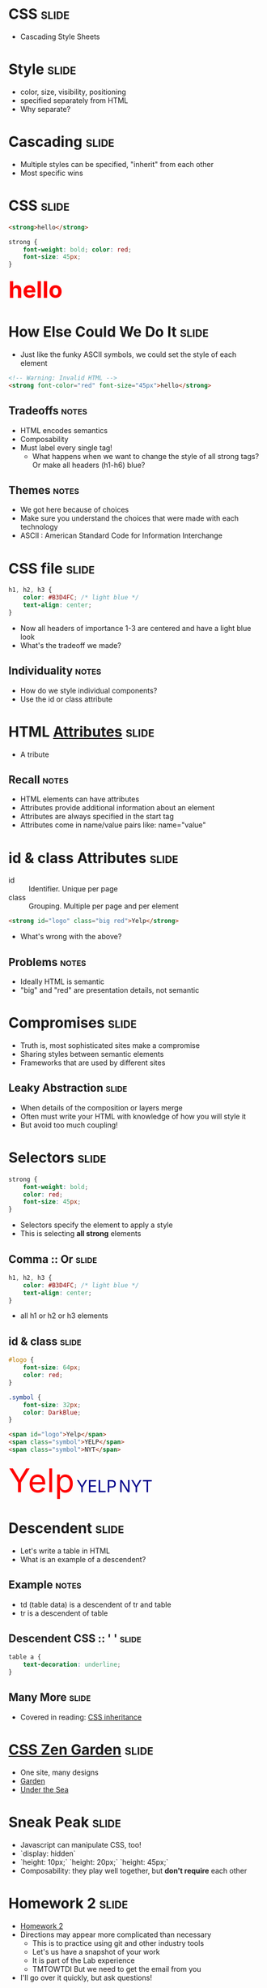* *CSS* :slide:
  + Cascading Style Sheets

* Style :slide:
  + color, size, visibility, positioning
  + specified separately from HTML
  + Why separate?

* Cascading :slide:
  + Multiple styles can be specified, "inherit" from each other 
  + Most specific wins

* CSS :slide:
#+begin_src html
<strong>hello</strong>
#+end_src
#+begin_src css
strong {
	font-weight: bold; color: red;
	font-size: 45px;
}
#+end_src
#+BEGIN_HTML
<div class="well">
<strong style="font-size: 45px; font-weight: bold; color: red">hello</strong>
</div>
#+END_HTML

* How Else Could We Do It :slide:
  + Just like the funky ASCII symbols, we could set the style of each element
#+begin_src html
<!-- Warning: Invalid HTML -->
<strong font-color="red" font-size="45px">hello</strong>
#+end_src
** Tradeoffs :notes:
   + HTML encodes semantics
   + Composability
   + Must label every single tag!
     + What happens when we want to change the style of all strong tags? Or make
	   all headers (h1-h6) blue?
** Themes :notes:
   + We got here because of choices
   + Make sure you understand the choices that were made with each technology
   + ASCII : American Standard Code for Information Interchange

* CSS file :slide:
#+begin_src css
h1, h2, h3 {
	color: #B3D4FC; /* light blue */
	text-align: center;
}
#+end_src
 + Now all headers of importance 1-3 are centered and have a light blue look
 + What's the tradeoff we made?
** Individuality :notes:
   + How do we style individual components?
   + Use the id or class attribute

* HTML [[http://www.w3schools.com/html/html_attributes.asp][*Attributes*]] :slide:
[[file:img/hungergames.jpg]]
  + A tribute
** Recall :notes:
  + HTML elements can have attributes
  + Attributes provide additional information about an element
  + Attributes are always specified in the start tag
  + Attributes come in name/value pairs like: name="value"

* id & class Attributes :slide:
  + id :: Identifier. Unique per page
  + class :: Grouping. Multiple per page and per element
#+begin_src html
<strong id="logo" class="big red">Yelp</strong>
#+end_src
 + What's wrong with the above?
** Problems :notes:
   + Ideally HTML is semantic
   + "big" and "red" are presentation details, not semantic

* Compromises :slide:
  + Truth is, most sophisticated sites make a compromise
  + Sharing styles between semantic elements
  + Frameworks that are used by different sites
** Leaky Abstraction :slide:
[[file:img/dripping-faucet.jpg]]
   + When details of the composition or layers merge
   + Often must write your HTML with knowledge of how you will style it
   + But avoid too much coupling!

* Selectors :slide:
#+begin_src css
strong {
	font-weight: bold;
	color: red;
	font-size: 45px;
}
#+end_src
 + Selectors specify the element to apply a style
 + This is selecting *all strong* elements

** Comma :: Or :slide:
#+begin_src css
h1, h2, h3 {
	color: #B3D4FC; /* light blue */
	text-align: center;
}
#+end_src
 + all h1 or h2 or h3 elements

** id & class :slide:
#+begin_src css
#logo {
	font-size: 64px;
	color: red;
}

.symbol {
	font-size: 32px;
	color: DarkBlue;
}
#+end_src
#+begin_src html
<span id="logo">Yelp</span>
<span class="symbol">YELP</span>
<span class="symbol">NYT</span>
#+end_src
#+BEGIN_HTML
<div class="well">
<span style="color:red; font-size: 64px;">Yelp</span>
<span style="color:DarkBlue; font-size: 32px;">YELP</span>
<span style="color:DarkBlue; font-size: 32px;">NYT</span>
</div>
#+END_HTML

* Descendent :slide:
  + Let's write a table in HTML
  + What is an example of a descendent?
** Example :notes:
   + td (table data) is a descendent of tr and table
   + tr is a descendent of table

** Descendent CSS :: ' ' :slide:
#+begin_src css
table a {
	text-decoration: underline;
}
#+end_src

** Many More :slide:
   + Covered in reading:
	 [[http://www.maxdesign.com.au/articles/css-inheritance/][CSS inheritance]]

* [[http://www.csszengarden.com][CSS Zen Garden]] :slide:
  + One site, many designs
  + [[http://www.csszengarden.com/?cssfile=206/206.css][Garden]]
  + [[http://www.csszengarden.com/?cssfile=/213/213.css&page=0][Under the Sea]]

* Sneak Peak :slide:
  + Javascript can manipulate CSS, too!
  + `display: hidden`
  + `height: 10px;` `height: 20px;` `height: 45px;`
  + Composability: they play well together, but *don't require* each other

* Homework 2 :slide:
  + [[https://blogs.ischool.berkeley.edu/i253f12/assignments/][Homework 2]]
  + Directions may appear more complicated than necessary
    + This is to practice using git and other industry tools
	+ Let's us have a snapshot of your work
	+ It is part of the Lab experience
	+ TMTOWTDI But we need to get the email from you
  + I'll go over it quickly, but ask questions!

** Demo :slide:
#+begin_src bash
pico public_html/index.html
# write some HTML!
# http://ischool.berkeley.edu/~jblomo
# checkin with Vimal or I
cd webarch253
git checkout master
git pull
git checkout -b online_portfolio
cp -r ../public_html .
git add public_html
git commit -m "hw2: http://ischool.berkeley.edu/~jblomo
Testing on Chrome 18.0.1025.168, Firefox 11 on OS X"
git format-patch --stdout master | sendmail <YOUR LOGIN> jblomo vimalkini
#+end_src

#+STYLE: <link rel="stylesheet" type="text/css" href="production/bootstrap.min.css" />
#+STYLE: <link rel="stylesheet" type="text/css" href="production/common.css" />
#+STYLE: <link rel="stylesheet" type="text/css" href="production/screen.css" media="screen" />
#+STYLE: <link rel="stylesheet" type="text/css" href="production/projection.css" media="projection" />
#+STYLE: <link rel="stylesheet" type="text/css" href="production/color-blue.css" media="projection" />
#+STYLE: <link rel="stylesheet" type="text/css" href="production/presenter.css" media="presenter" />
#+STYLE: <link href='http://fonts.googleapis.com/css?family=Lobster+Two:700|Yanone+Kaffeesatz:700|Open+Sans' rel='stylesheet' type='text/css'>

#+BEGIN_HTML
<script type="text/javascript" src="production/org-html-slideshow.js"></script>
#+END_HTML

# Local Variables:
# org-export-html-style-include-default: nil
# org-export-html-style-include-scripts: nil
# buffer-file-coding-system: utf-8-unix
# End:
